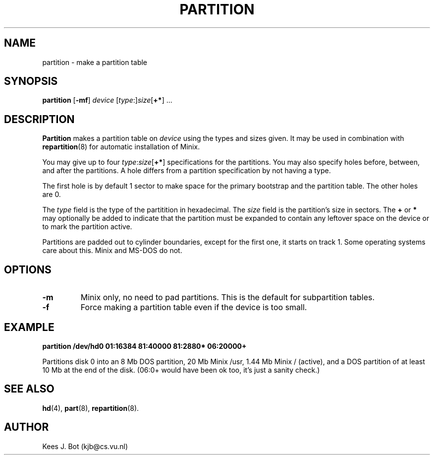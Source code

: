 .TH PARTITION 8
.SH NAME
partition \- make a partition table
.SH SYNOPSIS
.B partition
.RB [ \-mf ]
.I device
[\fItype\fP:]\fIsize\fP[\fB+*\fP] ...
.SH DESCRIPTION
.B Partition
makes a partition table on
.I device
using the types and sizes given.  It may be used in combination with
.BR repartition (8)
for automatic installation of Minix.  
.PP
You may give up to four \fItype\fP:\fIsize\fP[\fB+*\fP] specifications
for the partitions.  You may also specify holes before, between, and after
the partitions.  A hole differs from a partition specification by not having
a type.
.PP
The first hole is by default 1 sector to make space for the primary
bootstrap and the partition table.  The other holes are 0.
.PP
The
.I type
field is the type of the partitition in hexadecimal.  The
.I size
field is the partition's size in sectors.  The
.B +
or
.B *
may optionally be added to indicate that the partition must be expanded
to contain any leftover space on the device or to mark the partition active.
.PP
Partitions are padded out to cylinder boundaries, except for the first one,
it starts on track 1.  Some operating systems care about this.  Minix and
MS-DOS do not.
.SH OPTIONS
.TP
.B \-m
Minix only, no need to pad partitions.  This is the default for subpartition
tables.
.TP
.B \-f
Force making a partition table even if the device is too small.
.SH EXAMPLE
.B "partition /dev/hd0 01:16384 81:40000 81:2880* 06:20000+"
.PP
Partitions disk 0 into an 8 Mb DOS partition, 20 Mb Minix /usr, 1.44 Mb Minix
/ (active), and a DOS partition of at least 10 Mb at the end of the disk.
(06:0+ would have been ok too, it's just a sanity check.)
.SH "SEE ALSO"
.BR hd (4),
.BR part (8),
.BR repartition (8).
.SH AUTHOR
Kees J. Bot (kjb@cs.vu.nl)
